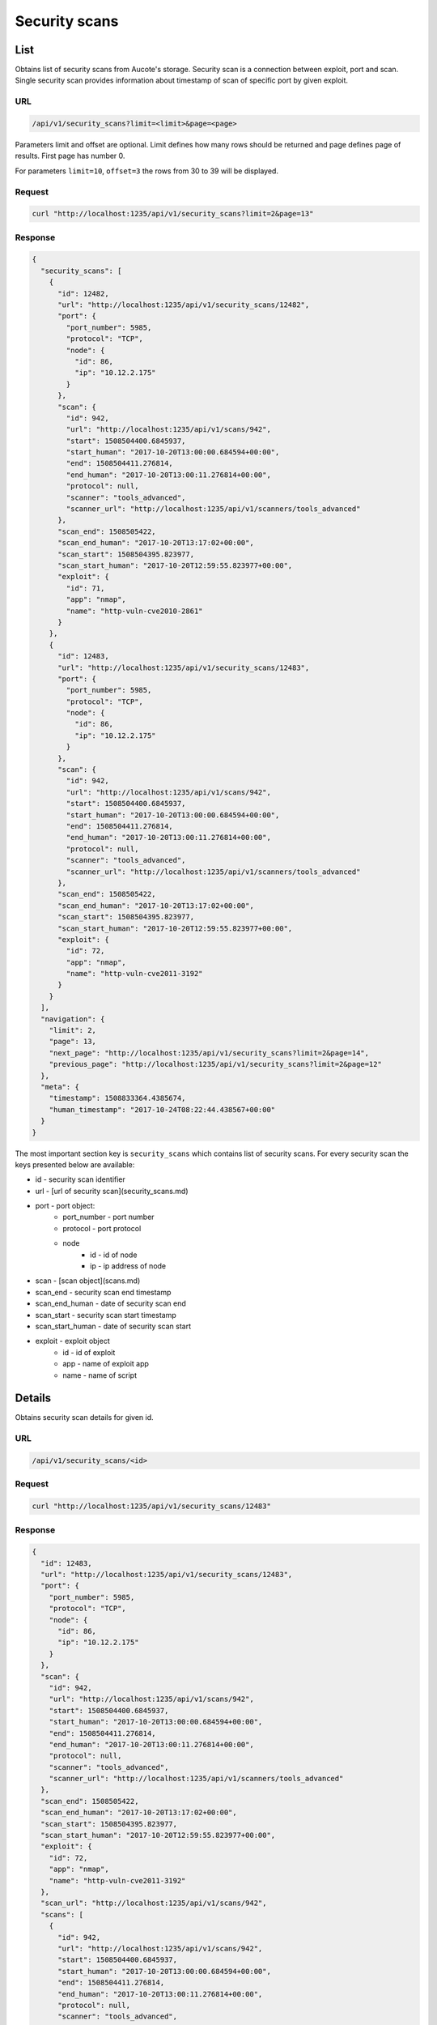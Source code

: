 Security scans
==============

List
----

Obtains list of security scans from Aucote's storage. Security scan is a connection between exploit, port and scan.
Single security scan provides information about timestamp of scan of specific port by given exploit.

URL
~~~

.. code::

    /api/v1/security_scans?limit=<limit>&page=<page>


Parameters limit and offset are optional. Limit defines how many rows should be returned 
and page defines page of results. First page has number 0.

For parameters ``limit=10``, ``offset=3`` the rows from 30 to 39 will be displayed.

Request
~~~~~~~

.. code::

    curl "http://localhost:1235/api/v1/security_scans?limit=2&page=13"


Response
~~~~~~~~

.. code:: json

    {
      "security_scans": [
        {
          "id": 12482,
          "url": "http://localhost:1235/api/v1/security_scans/12482",
          "port": {
            "port_number": 5985,
            "protocol": "TCP",
            "node": {
              "id": 86,
              "ip": "10.12.2.175"
            }
          },
          "scan": {
            "id": 942,
            "url": "http://localhost:1235/api/v1/scans/942",
            "start": 1508504400.6845937,
            "start_human": "2017-10-20T13:00:00.684594+00:00",
            "end": 1508504411.276814,
            "end_human": "2017-10-20T13:00:11.276814+00:00",
            "protocol": null,
            "scanner": "tools_advanced",
            "scanner_url": "http://localhost:1235/api/v1/scanners/tools_advanced"
          },
          "scan_end": 1508505422,
          "scan_end_human": "2017-10-20T13:17:02+00:00",
          "scan_start": 1508504395.823977,
          "scan_start_human": "2017-10-20T12:59:55.823977+00:00",
          "exploit": {
            "id": 71,
            "app": "nmap",
            "name": "http-vuln-cve2010-2861"
          }
        },
        {
          "id": 12483,
          "url": "http://localhost:1235/api/v1/security_scans/12483",
          "port": {
            "port_number": 5985,
            "protocol": "TCP",
            "node": {
              "id": 86,
              "ip": "10.12.2.175"
            }
          },
          "scan": {
            "id": 942,
            "url": "http://localhost:1235/api/v1/scans/942",
            "start": 1508504400.6845937,
            "start_human": "2017-10-20T13:00:00.684594+00:00",
            "end": 1508504411.276814,
            "end_human": "2017-10-20T13:00:11.276814+00:00",
            "protocol": null,
            "scanner": "tools_advanced",
            "scanner_url": "http://localhost:1235/api/v1/scanners/tools_advanced"
          },
          "scan_end": 1508505422,
          "scan_end_human": "2017-10-20T13:17:02+00:00",
          "scan_start": 1508504395.823977,
          "scan_start_human": "2017-10-20T12:59:55.823977+00:00",
          "exploit": {
            "id": 72,
            "app": "nmap",
            "name": "http-vuln-cve2011-3192"
          }
        }
      ],
      "navigation": {
        "limit": 2,
        "page": 13,
        "next_page": "http://localhost:1235/api/v1/security_scans?limit=2&page=14",
        "previous_page": "http://localhost:1235/api/v1/security_scans?limit=2&page=12"
      },
      "meta": {
        "timestamp": 1508833364.4385674,
        "human_timestamp": "2017-10-24T08:22:44.438567+00:00"
      }
    }


The most important section key is ``security_scans`` which contains list of security scans.
For every security scan the keys presented below are available:

* id - security scan identifier
* url - [url of security scan](security_scans.md)
* port - port object:
    * port_number - port number
    * protocol - port protocol
    * node
        * id - id of node
        * ip - ip address of node
* scan - [scan object](scans.md)
* scan_end - security  scan end timestamp
* scan_end_human - date of security scan end
* scan_start - security scan start timestamp
* scan_start_human - date of security scan start
* exploit - exploit object
    * id - id of exploit
    * app - name of exploit app
    * name - name of script

Details
-------

Obtains security scan details for given id.

URL
~~~

.. code::

    /api/v1/security_scans/<id>

Request
~~~~~~~

.. code::

    curl "http://localhost:1235/api/v1/security_scans/12483"


Response
~~~~~~~~

.. code:: json

    {
      "id": 12483,
      "url": "http://localhost:1235/api/v1/security_scans/12483",
      "port": {
        "port_number": 5985,
        "protocol": "TCP",
        "node": {
          "id": 86,
          "ip": "10.12.2.175"
        }
      },
      "scan": {
        "id": 942,
        "url": "http://localhost:1235/api/v1/scans/942",
        "start": 1508504400.6845937,
        "start_human": "2017-10-20T13:00:00.684594+00:00",
        "end": 1508504411.276814,
        "end_human": "2017-10-20T13:00:11.276814+00:00",
        "protocol": null,
        "scanner": "tools_advanced",
        "scanner_url": "http://localhost:1235/api/v1/scanners/tools_advanced"
      },
      "scan_end": 1508505422,
      "scan_end_human": "2017-10-20T13:17:02+00:00",
      "scan_start": 1508504395.823977,
      "scan_start_human": "2017-10-20T12:59:55.823977+00:00",
      "exploit": {
        "id": 72,
        "app": "nmap",
        "name": "http-vuln-cve2011-3192"
      },
      "scan_url": "http://localhost:1235/api/v1/scans/942",
      "scans": [
        {
          "id": 942,
          "url": "http://localhost:1235/api/v1/scans/942",
          "start": 1508504400.6845937,
          "start_human": "2017-10-20T13:00:00.684594+00:00",
          "end": 1508504411.276814,
          "end_human": "2017-10-20T13:00:11.276814+00:00",
          "protocol": null,
          "scanner": "tools_advanced",
          "scanner_url": "http://localhost:1235/api/v1/scanners/tools_advanced"
        },
        {
          "id": 931,
          "url": "http://localhost:1235/api/v1/scans/931",
          "start": 1508503680.2786627,
          "start_human": "2017-10-20T12:48:00.278663+00:00",
          "end": 1508503687.3294709,
          "end_human": "2017-10-20T12:48:07.329471+00:00",
          "protocol": null,
          "scanner": "tools_basic",
          "scanner_url": "http://localhost:1235/api/v1/scanners/tools_basic"
        }
      ],
      "meta": {
        "timestamp": 1508833683.8892133,
        "human_timestamp": "2017-10-24T08:28:03.889213+00:00"
      }
    }

In the response the keys listed below are related to port scan details

* id - port scan id
* url - port scan url
* port - port object
    * port_number - port number
    * protocol - port protocol
    * node
        * id - id of node
        * ip - ip address of node
* timestamp - timestamp of scan
* timestamp_human - date of scan
* scan - :doc:`scan object<scans>`
* scan_url - url of :doc:`scan<scans>`
* scan_end - security scan end timestamp
* scan_end_human - date of security  scan end
* scan_start - security scan start timestamp
* scan_start_human - date of security scan start
* exploit - exploit object
    * id - id of exploit
    * app - name of exploit app
    * name - name of script
* scans - list of last scans (30) performed on port for given exploit. Scans are formatted like :doc:`scans<scans>`
